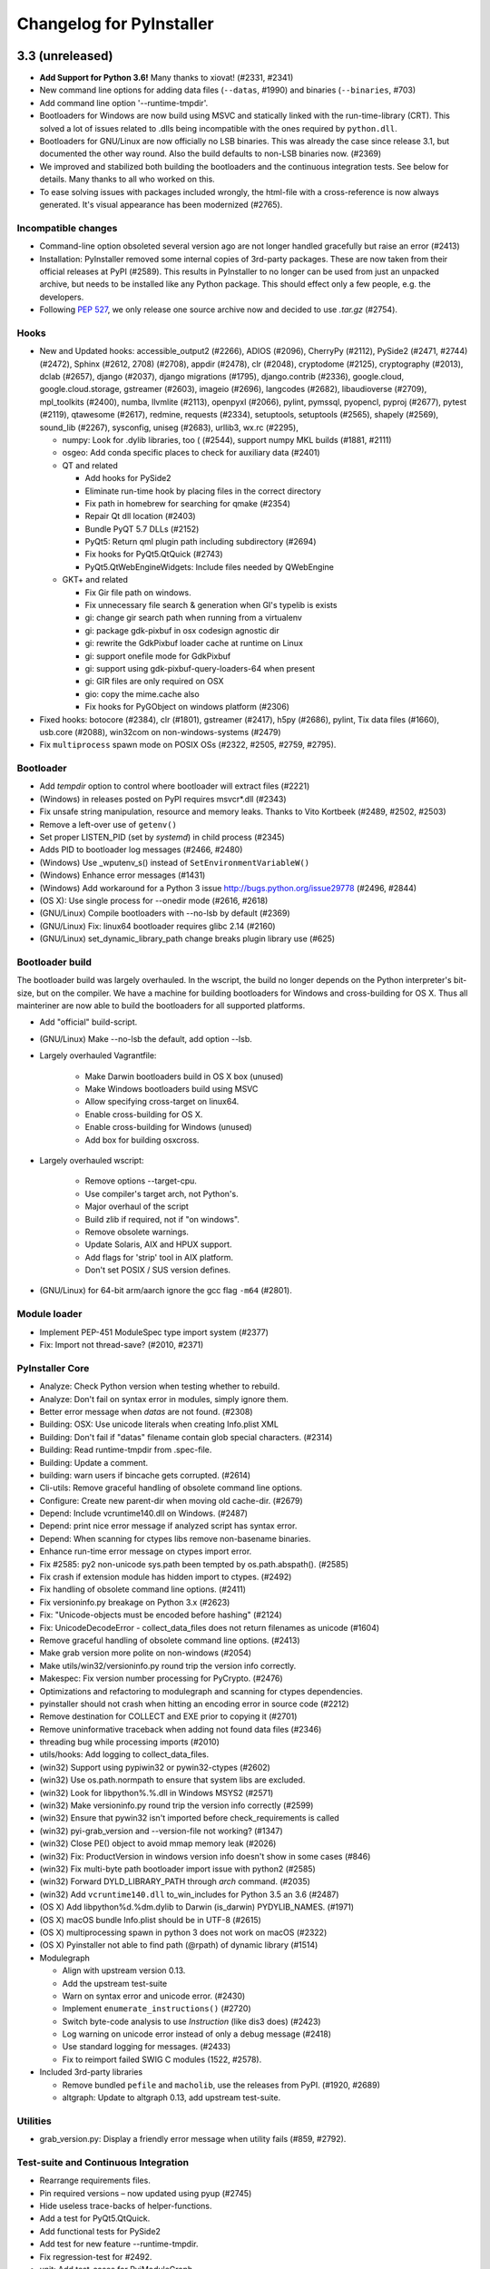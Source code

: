 Changelog for PyInstaller
=========================

..
   Define some Sphinx standard roles so they can be used in the README. This
   should not interfer with Sphinx.
.. role:: ref
.. role:: program


3.3 (unreleased)
----------------

* **Add Support for Python 3.6!** Many thanks to xiovat! (#2331, #2341)

* New command line options for adding data files (``--datas``, #1990) and
  binaries (``--binaries``, #703)

* Add command line option '--runtime-tmpdir'.

* Bootloaders for Windows are now build using MSVC and statically linked with
  the run-time-library (CRT). This solved a lot of issues related to .dlls
  being incompatible with the ones required by ``python.dll``.

* Bootloaders for GNU/Linux are now officially no LSB binaries. This was
  already the case since release 3.1, but documented the other way round. Also
  the build defaults to non-LSB binaries now. (#2369)

* We improved and stabilized both building the bootloaders and the continuous
  integration tests. See below for details. Many thanks to all who worked on
  this.

* To ease solving issues with packages included wrongly, the html-file with a
  cross-reference is now always generated. It's visual appearance has been
  modernized (#2765).

Incompatible changes
~~~~~~~~~~~~~~~~~~~~~~~~~~~~

* Command-line option obsoleted several version ago are not longer handled
  gracefully but raise an error (#2413)

* Installation: PyInstaller removed some internal copies of 3rd-party
  packages. These are now taken from their official releases at PyPI (#2589).
  This results in PyInstaller to no longer can be used from just an unpacked
  archive, but needs to be installed like any Python package. This should
  effect only a few people, e.g. the developers.

* Following :pep:`527`, we only release one source archive now and decided to
  use `.tar.gz` (#2754).

Hooks
~~~~~~~~~~

* New and Updated hooks: accessible_output2 (#2266), ADIOS (#2096), CherryPy
  (#2112), PySide2 (#2471, #2744) (#2472), Sphinx (#2612, 2708) (#2708),
  appdir (#2478), clr (#2048), cryptodome (#2125), cryptography (#2013), dclab
  (#2657), django (#2037), django migrations (#1795), django.contrib (#2336),
  google.cloud, google.cloud.storage, gstreamer (#2603), imageio (#2696),
  langcodes (#2682), libaudioverse (#2709), mpl_toolkits (#2400), numba,
  llvmlite (#2113), openpyxl (#2066), pylint, pymssql, pyopencl, pyproj
  (#2677), pytest (#2119), qtawesome (#2617), redmine, requests (#2334),
  setuptools, setuptools (#2565), shapely (#2569), sound_lib (#2267),
  sysconfig, uniseg (#2683), urllib3, wx.rc (#2295),

  * numpy: Look for .dylib libraries, too ( (#2544), support numpy MKL builds
    (#1881, #2111)

  * osgeo: Add conda specific places to check for auxiliary data (#2401)

  * QT and related

    - Add hooks for PySide2
    - Eliminate run-time hook by placing files in the correct directory
    - Fix path in homebrew for searching for qmake (#2354)
    - Repair Qt dll location  (#2403)
    - Bundle PyQT 5.7 DLLs (#2152)
    - PyQt5: Return qml plugin path including subdirectory (#2694)
    - Fix hooks for PyQt5.QtQuick (#2743)
    - PyQt5.QtWebEngineWidgets: Include files needed by QWebEngine

  * GKT+ and related

    - Fix Gir file path on windows.
    - Fix unnecessary file search & generation when GI's typelib is exists
    - gi: change gir search path when running from a virtualenv
    - gi: package gdk-pixbuf in osx codesign agnostic dir
    - gi: rewrite the GdkPixbuf loader cache at runtime on Linux
    - gi: support onefile mode for GdkPixbuf
    - gi: support using gdk-pixbuf-query-loaders-64 when present
    - gi: GIR files are only required on OSX
    - gio: copy the mime.cache also
    - Fix hooks for PyGObject on windows platform (#2306)

* Fixed hooks: botocore (#2384), clr (#1801), gstreamer (#2417), h5py
  (#2686), pylint, Tix data files (#1660), usb.core (#2088), win32com on
  non-windows-systems (#2479)

* Fix ``multiprocess`` spawn mode on POSIX OSs (#2322, #2505, #2759, #2795).

Bootloader
~~~~~~~~~~~~~~

* Add `tempdir` option to control where bootloader will extract files (#2221)
* (Windows) in releases posted on PyPI requires msvcr*.dll (#2343)
* Fix unsafe string manipulation, resource and memory leaks. Thanks to Vito
  Kortbeek (#2489, #2502, #2503)
* Remove a left-over use of ``getenv()``
* Set proper LISTEN_PID (set by `systemd`) in child process (#2345)
* Adds PID to bootloader log messages (#2466, #2480)

* (Windows) Use _wputenv_s() instead of ``SetEnvironmentVariableW()``
* (Windows) Enhance error messages (#1431)
* (Windows) Add workaround for a Python 3 issue
  http://bugs.python.org/issue29778 (#2496, #2844)

* (OS X): Use single process for --onedir mode (#2616, #2618)

* (GNU/Linux) Compile bootloaders with --no-lsb by default (#2369)
* (GNU/Linux) Fix: linux64 bootloader requires glibc 2.14 (#2160)
* (GNU/Linux) set_dynamic_library_path change breaks plugin library use
  (#625)

Bootloader build
~~~~~~~~~~~~~~~~~~~

The bootloader build was largely overhauled. In the wscript, the build no
longer depends on the Python interpreter's bit-size, but on the compiler. We
have a machine for building bootloaders for Windows and cross-building for
OS X. Thus all mainteriner are now able to build the bootloaders for all
supported platforms.

* Add "official" build-script.

* (GNU/Linux) Make --no-lsb the default, add option --lsb.
  
* Largely overhauled Vagrantfile:

    - Make Darwin bootloaders build in OS X box (unused)
    - Make Windows bootloaders build using MSVC
    - Allow specifying cross-target on linux64.
    - Enable cross-building for OS X.
    - Enable cross-building for Windows (unused)
    - Add box for building osxcross.

* Largely overhauled wscript:

    - Remove options --target-cpu.
    - Use compiler's target arch, not Python's.
    - Major overhaul of the script
    - Build zlib if required, not if "on windows".
    - Remove obsolete warnings.
    - Update Solaris, AIX and HPUX support.
    - Add flags for 'strip' tool in AIX platform.
    - Don't set POSIX / SUS version defines.

* (GNU/Linux) for 64-bit arm/aarch ignore the :program:`gcc` flag ``-m64``
  (#2801).
  
Module loader
~~~~~~~~~~~~~~~~~~~~~~

* Implement PEP-451 ModuleSpec type import system (#2377)
* Fix: Import not thread-save? (#2010, #2371)

PyInstaller Core
~~~~~~~~~~~~~~~~~~~~~~~

* Analyze: Check Python version when testing whether to rebuild.
* Analyze: Don't fail on syntax error in modules, simply ignore them.
* Better error message when `datas` are not found. (#2308)
* Building: OSX: Use unicode literals when creating Info.plist XML
* Building: Don't fail if "datas" filename contain glob special characters.
  (#2314)
* Building: Read runtime-tmpdir from .spec-file.
* Building: Update a comment.
* building: warn users if bincache gets corrupted. (#2614)
* Cli-utils: Remove graceful handling of obsolete command line options.
* Configure: Create new parent-dir when moving old cache-dir. (#2679)
* Depend: Include vcruntime140.dll on Windows. (#2487)
* Depend: print nice error message if analyzed script has syntax error.
* Depend: When scanning for ctypes libs remove non-basename binaries.
* Enhance run-time error message on ctypes import error.
* Fix #2585: py2 non-unicode sys.path been tempted by os.path.abspath().
  (#2585)
* Fix crash if extension module has hidden import to ctypes. (#2492)
* Fix handling of obsolete command line options. (#2411)
* Fix versioninfo.py breakage on Python 3.x (#2623)
* Fix: "Unicode-objects must be encoded before hashing" (#2124)
* Fix: UnicodeDecodeError - collect_data_files does not return filenames as
  unicode (#1604)
* Remove graceful handling of obsolete command line options. (#2413)
* Make grab version more polite on non-windows (#2054)
* Make utils/win32/versioninfo.py round trip the version info correctly.
* Makespec: Fix version number processing for PyCrypto. (#2476)
* Optimizations and refactoring to modulegraph and scanning for ctypes
  dependencies.
* pyinstaller should not crash when hitting an encoding error in source code
  (#2212)
* Remove destination for COLLECT and EXE prior to copying it (#2701)
* Remove uninformative traceback when adding not found data files (#2346)
* threading bug while processing imports (#2010)
* utils/hooks: Add logging to collect_data_files.

* (win32) Support using pypiwin32 or pywin32-ctypes (#2602)
* (win32) Use os.path.normpath to ensure that system libs are excluded.
* (win32) Look for libpython%.%.dll in Windows MSYS2 (#2571)
* (win32) Make versioninfo.py round trip the version info correctly (#2599)
* (win32) Ensure that pywin32 isn't imported before check_requirements is
  called

* (win32) pyi-grab_version and --version-file not working? (#1347)
* (win32) Close PE() object to avoid mmap memory leak (#2026)
* (win32) Fix: ProductVersion in windows version info doesn't show in some
  cases (#846)
* (win32) Fix multi-byte path bootloader import issue with python2 (#2585)
* (win32) Forward DYLD_LIBRARY_PATH through `arch` command. (#2035)
* (win32) Add ``vcruntime140.dll`` to_win_includes for Python 3.5 an 3.6
  (#2487)

* (OS X) Add libpython%d.%dm.dylib to Darwin (is_darwin) PYDYLIB_NAMES.
  (#1971)
* (OS X) macOS bundle Info.plist should be in UTF-8 (#2615)
* (OS X) multiprocessing spawn in python 3 does not work on macOS (#2322)
* (OS X) Pyinstaller not able to find path (@rpath) of dynamic library (#1514)

* Modulegraph

  - Align with upstream version 0.13.
  - Add the upstream test-suite
  - Warn on syntax error and unicode error. (#2430)
  - Implement ``enumerate_instructions()`` (#2720)
  - Switch byte-code analysis to use `Instruction` (like dis3 does) (#2423)
  - Log warning on unicode error instead of only a debug message (#2418)
  - Use standard logging for messages. (#2433)
  - Fix to reimport failed SWIG C modules (1522, #2578).

* Included 3rd-party libraries

  - Remove bundled ``pefile`` and ``macholib``, use the releases from PyPI.
    (#1920, #2689)
  - altgraph: Update to altgraph 0.13, add upstream test-suite.

Utilities
~~~~~~~~~~~~~~~

* :program:`grab_version.py`: Display a friendly error message when utility
  fails (#859, #2792).

    
Test-suite and Continuous Integration
~~~~~~~~~~~~~~~~~~~~~~~~~~~~~~~~~~~~~~~~~~~~

* Rearrange requirements files.
* Pin required versions – now updated using pyup (#2745)
* Hide useless trace-backs of helper-functions.
* Add a test for PyQt5.QtQuick.
* Add functional tests for PySide2
* Add test for new feature --runtime-tmpdir.
* Fix regression-test for #2492.
* unit: Add test-cases for PyiModuleGraph.
* unit/altgraph: Bringing in upstream altgraph test-suite.
* unit/modulegraph: Bringing in the modulegraph test-suite.

* Continuous Integration

  - Lots of enhancements to the CI tests to make them more stabile and
    reliable.
  - Pin required versions – now updated using pyup (#2745)
  - OS X is now tested along with GNU/Linux at Travis CI (#2508)
  - Travis: Use stages (#2753)
  - appveyor: Save cache on failure (#2690)
  - appveyor: Verify built bootloaders have the expected arch.

Documentation
~~~~~~~~~~~~~~~~~~~

* Add information how to donate (#2755, #2772).
* Add how to install the development version using pip.
* Fix installation instructions for development version. (#2761)
* Better examples for hidden imports.
* Clarify and fix "Adding Data Files" and "Adding Binary Files". (#2482)
* Document new command line option '--runtime-tmpdir'.
* pyinstaller works on powerpc linux, big endian arch (#2000)
* Largely rewrite section "Building the Bootloader", update from the wiki
  page.
* Describe building LSB-compliant bootloader as (now) special case.
* help2rst: Add cross-reference labels for option-headers.
* Enable sphinx.ext.intersphinx and links to our website.
* Sphinx should not "adjust" display of command line documentation (#2217)

Known Issues
~~~~~~~~~~~~~~~~~~

* Data-files from wheels, unzipped eggs or not ad egg at all are not included
  automatically. This can be worked around using a hook-file, but may not
  suffice when using ``--onefile`` and something like `python-daemon`.

* The multipackage (MERGE) feature (#1527) is currently broken.

* (OSX) Support for OpenDocument events (#1309) is broken.

* (Windows) With Python 2.7 the frozen application may not run if the
  user-name (more specifically ``%TEMPDIR%``) includes some Unicode
  characters. This does not happen with all Unicode characters, but only some
  and seems to be a windows bug. As a work-around please upgrade to Python 3
  (#2754, #2767).

* (Windows) For Python >= 3.5 targeting *Windows < 10*, the developer needs to
  take special care to include the Visual C++ run-time .dlls. Please see the
  section :ref:`Platform-specific Notes <Platform-specific Notes - Windows>`
  in the manual. (#1566)

* For Python 3.3, imports are not thread-safe (#2371#). Since Python 3.3 is
  end of live at 2017-09-29, we are not going to fix this.

  
3.2.1 (2017-01-15)
------------------

- New, updated and fixed hooks: botocore (#2094), gi (#2347), jira (#2222),
  PyQt5.QtWebEngineWidgets (#2269), skimage (#2195, 2225), sphinx (#2323,)
  xsge_gui (#2251).

Fixed the following issues:

- Don't fail if working directory already exists (#1994)
- Avoid encoding errors in main script (#1976)
- Fix hasher digest bytes not str (#2229, #2230)

- (Windows) Fix additional dependency on the msvcrt10.dll (#1974)
- (Windows) Correctly decode a bytes object produced by pefile (#1981)
- (Windows) Package ``pefile`` with pyinstaller.  This partially
  undoes some changes in 3.2 in which the packaged pefiles were
  removed to use the pypi version instead.  The pypi version was
  considerably slower in some applications, and still has a couple
  of small issues on PY3. (#1920)

- (OS X) PyQt5 packaging issues on MacOS (#1874)
- (OS X) Replace run-time search path keyword (#1965)
- (OS X) (Re-) add argv emulation for OSX, 64-bit (#2219)
- (OS X) use decode("utf-8") to convert bytes in getImports_macholib() (#1973)

- (Bootloader) fix segfaults (#2176)
- (setup.py) pass option --no-lsb on GNU/Linux only (#1975)

- Updates and fixes in documentation, manuals, et al. (#1986, 2002, #2153,
  #2227, #2231)


3.2 (2016-05-03)
----------------

- Even the "main" script is now byte-compiled (#1847, #1856)
- The manual is on readthedocs.io now (#1578)
- On installation try to compile the bootloader if there is none for
  the current plattform (#1377)

- (Unix) Use ``objcopy`` to create a valid ELF file (#1812, #1831)
- (Linux): Compile with ``_FORTIFY_SOURCE`` (#1820)

- New, updated and fixed hooks: CherryPy (#1860), Cryptography (#1425,
  #1861), enchant (1562), gi.repository.GdkPixbuf (#1843), gst
  (#1963), Lib2to3 (#1768), PyQt4, PyQt5, PySide (#1783, #1897,
  #1887), SciPy (#1908, #1909), sphinx (#1911, #1912), sqlalchemy
  (#1951), traitlets wx.lib.pubsub (#1837, #1838),

- For windowed mode add ``isatty()`` for our dummy NullWriter (#1883)
- Suppress "Failed to execute script" in case of SystemExit (#1869)
- Do not apply Upx compressor for bootloader files (#1863)
- Fix absolute path for lib used via ctypes (#1934)
- (OSX) Fix binary cache on NFS (#1573, #1849)
- (Windows) Fix message in grab_version (#1923)
- (Windows) Fix wrong icon paramter in Windows example (#1764)
- (Windows) Fix win32 unicode handling (#1878)
- (Windows) Fix unnecessary rebuilds caused by rebuilding winmanifest
  (#1933)
- (Cygwin) Fix finding the Python library for Cygwin 64-bit (#1307,
  #1810, #1811)
- (OSX) Fix compilation issue (#1882)
- (Windows) No longer bundle ``pefile``, use package from pypi for windows
  (#1357)
- (Windows) Provide a more robust means of executing a Python script
- AIX fixes.

- Update waf to version 1.8.20 (#1868)
- Fix excludedimports, more predictable order how hooks are applied
  #1651
- Internal impovements and code clean-up (#1754, #1760, #1794, #1858,
  #1862, #1887, #1907, #1913)
- Clean-ups fixes and improvements for the test suite

**Known Issues**

- Apps built with Windows 10 and Python 3.5 may not run on Windows versions
  earlier than 10 (#1566).
- The multipackage (MERGE) feature (#1527) is currently broken.
- (OSX) Support for OpenDocument events (#1309) is broken.


3.1.1 (2016-01-31)
------------------

Fixed the following issues:

- Fix problems with setuptools 19.4 (#1772, #1773, #1790, #1791)
- 3.1 does not collect certain direct imports (#1780)
- Git reports wrong version even if on unchanged release (#1778)
- Don't resolve symlinks in modulegraph.py (#1750, #1755)
- ShortFileName not returned in win32 util (#1799)


3.1 (2016-01-09)
----------------

- Support reproducible builds (#490, #1434, #1582, #1590).
- Strip leading parts of paths in compiled code objects (#1059, #1302,
  #1724).

- With ``--log-level=DEBUG``, a dependency graph-file is emitted in
  the build-directory.

- Allow running pyinstaller as user `root`. By popular demand, see
  e.g. #1564, #1459, #1081.

- New Hooks: botocore, boto3, distorm3, GObject, GI (G Introspection),
  GStreamer, GEvent, kivy, lxml.isoschematron, pubsub.core,
  PyQt5.QtMultimedia, scipy.linalg, shelve.
- Fixed or Updated Hooks: astroid, django, jsonschema logilab, PyQt4,
  PyQt5, skimage, sklearn.
- Add option ``--hiddenimport`` as an alias for ``--hidden-import``.

- (OSX): Fix issues with ``st_flags`` (#1650).
- (OSX) Remove warning message about 32bit compatibility (#1586).
- (Linux) The cache is now stored in ``$XDG_CACHE_HOME/pyinstaller``
  instead of ``$XDG_DATA_HOME`` - the cache is moved automatically (#1118).
- Documentation updates, e.g. about reproducible builds

- Put back full text of GPL license into COPYING.txt.
- Fix crashes when looking for ctypes DLLs (#1608, #1609, #1620).
- Fix: Imports in byte-code not found if code contains a function (#1581).
- Fix recursion into bytes-code when scanning for ctypes (#1620).
- Fix PyCrypto modules to work with crypto feature (``--key`` option)
  (#1663).
- Fix problems with ``excludedimports`` in some hook excluding the
  named modules even if used elswhere (#1584, #1600).
- Fix freezing of pip 7.1.2 (#1699).
- FreeBSD and Solaris fixes.

- Search for ``ldconfig`` in $PATH first (#1659)
- Deny processing outdated package ``_xmlplus``.

- Improvements to the test-suite, testing infrastructure and
  continuous integration.
- For non-release builds, the exact git revision is not used.
- Internal code refactoring.
- Enhancements and clean-ups to the hooks API - only relevant for hook
  authors. See the manual for details. E.g:

  - Removed ``attrs`` in hooks - they were not used anymore anyway.
  - Change ``add/del_import()`` to accept arbitrary number of module
    names.
  - New hook utility function ``copy_metadata()``.

**Known Issues**

- Apps built with Windows 10 and Python 3.5 may not run on Windows versions
  earlier than 10 (#1566).
- The multipackage (MERGE) feature (#1527) is currently broken.
- (OSX) Support for OpenDocument events (#1309) is broken.



3.0 (2015-10-04)
----------------

- Python 3 support (3.3 / 3.4 / 3.5).
- Remove support for Python 2.6 and lower.
- Full unicode support in the bootloader (#824, #1224, #1323, #1340, #1396)

  - (Windows) Python 2.7 apps can now run from paths with non-ASCII characters
  - (Windows) Python 2.7 onefile apps can now run for users whose usernames
    contain non-ASCII characters
  - Fix ``sys.getfilesystemencoding()`` to return correct values (#446, #885).

- (OSX) Executables built with PyInstaller under OS X can now be digitally
  signed.
- (OSX) 32bit precompiled bootloader no longer distributed, only 64bit.
- (Windows) for 32bit bootloader enable flag LARGEADDRESSAWARE that allows
  to use 4GB of RAM.
- New hooks: amazon-product-api, appy, certifi, countrycode, cryptography, gi,
  httplib2, jsonschema, keyring, lensfunpy, mpl_toolkits.basemap, ncclient,
  netCDF4, OpenCV, osgeo, patsy, PsychoPy, pycountry, pycparser, PyExcelerate,
  PyGobject, pymssql, PyNaCl, PySiDe.QtCore, PySide.QtGui, rawpy, requests,
  scapy, scipy, six, SpeechRecognition, u1db, weasyprint, Xlib.
- Hook fixes: babel, ctypes, django, IPython, pint, PyEnchant, Pygments, PyQt5,
  PySide, pyusb, sphinx, sqlalchemy, tkinter, wxPython.
- Add support for automatically including data files from eggs.
- Add support for directory eggs support.
- Add support for all kind of namespace packages e.g.
  ``zope.interface``, PEP302 (#502, #615, #665, #1346).
- Add support for ``pkgutil.extend_path()``.
- New option ``--key`` to obfuscate the Python bytecode.
- New option ``--exclude-module`` to ignore a specific module or package.
- (Windows) New option ``--uac-admin`` to request admin permissions
  before starting the app.
- (Windows) New option ``--uac-uiaccess`` allows an elevated
  application to work with Remote Desktop.
- (Windows) New options for Side-by-side Assembly searching:

  - ``--win-private-assemblies`` bundled Shared Assemblies into the
    application will be changed into Private Assemblies
  - ``--win-no-prefer-redirects`` while searching for Assemblies
    PyInstaller will prefer not to follow policies that redirect to
    newer versions.

- (OSX) New option ``--osx-bundle-identifier`` to set .app bundle identifier.
- (Windows) Remove old COM server support.
- Allow override PyInstaller default config directory by environment
  variable ``PYINSTALLER_CONFIG_DIR``.
- Add FreeBSD support.
- AIX fixes.
- Solaris fixes.
- Use library modulegraph for module dependency analysis.
- Bootloader debug messages ``LOADER: ...`` printed to stderr.
- PyInstaller no longer extends ``sys.path`` and bundled 3rd-party
  libraries do not interfere with their other versions.
- Enhancemants to ``Analysis()``:

  - New arguments ``excludedimports`` to exclude Python modules in
    import hooks.
  - New argument ``binaries`` to bundle dynamic libraries in `.spec`
    file and in import hooks.
  - New argument ``datas`` to bundle additional data files in `.spec`
    file and in import hooks.

- A lot of internal code refactoring.
- Test suite migrated to pytest framework.
- Improved testing infrastructure with continuous integration (Travis - Linux,
  Appveyor - Windows)
- Wiki and bug tracker migrated to github.


**Known Issues**

- Apps built with Windows 10 and Python 3.5 may not run on Windows versions
  earlier than 10 (#1566).
- The multipackage (MERGE) feature (#1527) is currenty broken.
- (OSX) Support for OpenDocument events (#1309) is broken.


2.1 (2013-09-27)
----------------

- Rewritten manual explaining even very basic topics.
- PyInstaller integration with setuptools (direct installation with easy_install or pip
  from PYPI - https://pypi.python.org/pypi). After installation there will be available
  command 'pyinstaller' for PyInstaller usage.
- (Windows) Alter --version-file resource format to allow unicode support.
- (Windows) Fix running frozen app running from paths containing foreign characters.
- (Windows) Fix running PyInstaller from paths containing foreign characters.
- (OSX) Implement --icon option for the .app bundles.
- (OSX) Add argv emulation for OpenDocument AppleEvent (see manual for details).
- Rename --buildpath to --workpath.
- Created app is put to --distpath.
- All temporary work files are now put to --workpath.
- Add option --clean to remove PyInstaller cache and temporary files.
- Add experimental support for Linux arm.
- Minimum suported Python version is 2.4.
- Add import hooks for docutils, jinja2, sphinx, pytz, idlelib, sqlite3.
- Add import hooks for IPython, Scipy, pygst, Python for .NET.
- Add import hooks for PyQt5, Bacon, raven.
- Fix django import hook to work with Django 1.4.
- Add rthook for twisted, pygst.
- Add rthook for pkg_resource. It fixes the following functions for frozen app
  pkg_resources.resource_stream(), pkg_resources.resource_string().
- Better support for pkg_resources (.egg manipulation) in frozen executables.
- Add option --runtime-hook to allow running custom code from frozen app
  before loading other Python from the frozen app. This is usefull for some
  specialized preprocessing just for the frozen executable. E.g. this
  option can be used to set SIP api v2 for PyQt4.


- Fix runtime option --Wignore.
- Rename utils to lowercase: archieve_viewer.py, bindepend.py, build.py,
  grab_version.py, make_comserver.py, makespec.py, set_version.py.
- (OSX) Fix missing qt_menu.nib in dist directory when using PySide.
- (OSX) Fix bootloader compatibility with Mac OS X 10.5
- (OSX) Search libpython in DYLD_LIBRARY_PATH if libpython cannot be found.
- (OSX) Fix Python library search in virtualenv.
- Environment variable PYTHONHOME is now unset and path to python home
  is set in bootloader by function Py_SetPythonHome().This overrides
  sys.prefix and sys.exec_prefix for frozen application.
- Python library filename (e.g. python27.dll, libpython2.7.so.1.0, etc)
  is embedded to the created exe file. Bootloader is not trying several
  filenames anymore.
- Frozen executables now use PEP-302 import hooks to import frozen modules
  and C extensions. (sys.meta_path)
- Drop old import machinery from iu.py.
- Drop own code to import modules from zip archives (.egg files) in frozen
  executales. Native Python implementation is kept unchanged.
- Drop old crypto code. This feature was never completed.
- Drop bootloader dependency on Python headers for compilation.
- (Windows) Recompile bootloaders with VS2008 to ensure win2k compatibility.
- (Windows) Use 8.3 filenames for homepath/temppath.
- Add prefix LOADER to the debug text from bootloader.
- Allow running PyInstaller programatically.
- Move/Rename some files, code refactoring.
- Add more tests.
- Tilde is in PyInstaller recognized as $HOME variable.


2.0 (2012-08-08)
----------------

- Minimum suported Python version is 2.3.
- (OSX) Add support for Mac OS X 64-bit
- (OSX) Add support Mac OS X 10.7 (Lion) and 10.8 (Mountain Lion).
- (OSX) With argument --windowed PyInstaller creates application bundle (.app)
- automatically.
- Add experimental support for AIX (thanks to Martin Gamwell Dawids).
- Add experimental support for Solaris (thanks to Hywel Richards).
- Add Multipackage function to create a collection of packages to avoid
- library duplication. See documentation for more details.
- New symplified command line interface. Configure.py/Makespec.py/Build.py
- replaced by pyinstaller.py. See documentation for more details.
- Removed cross-building/bundling feature which was never really finished.
- Added option --log-level to all scripts to adjust level of output
  (thanks to Hartmut Goebel).
- rthooks.dat moved to support/rthooks.dat
- Packaged executable now returns the same return-code as the
- unpackaged script (thanks to Brandyn White).
- Add import hook for PyUSB (thanks to Chien-An "Zero" Cho).
- Add import hook for wx.lib.pubsub (thanks to Daniel Hyams).
- Add import hook for pyttsx.
- Improve import hook for Tkinter.
- Improve import hook for PyQt4.
- Improve import hook for win32com.
- Improve support for running PyInstaller in virtualenv.
- Add cli options --additional-hooks-dir and --hidden-import.
- Remove cli options -X, -K, -C, --upx, --tk, --configfile, --skip-configure.
- UPX is used by default if available in the PATH variable.


- Remove compatibility code for old platforms (dos, os2, MacOS 9).
- Use Python logging system for message output (thanks to Hartmut
  Goebel).
- Environment variable MEIPASS2 is accessible as sys._MEIPASS.
- Bootloader now overrides PYTHONHOME and PYTHONPATH.
  PYTHONHOME and PYTHONPATH is set to the value of MEIPASS2 variable.
- Bootloader uses absolute paths.
- (OSX) Drop dependency on otool from Xcode on Mac OSX.
- (OSX) Fix missing qt_menu.nib in dist directory when using PyQt4.
- (OSX) Bootloader does not use DYLD_LIBRARY_PATH on Mac OS X anymore.
  @loader_path is used instead.
- (OSX) Add support to detect .dylib dependencies on Mac OS X containing
  @executable_path, @loader_path and @rpath.
- (OSX) Use macholib to detect dependencies on dynamic libraries.
- Improve test suite.
- Improve source code structure.
- Replace os.system() calls by suprocess module.
- Bundle fake 'site' module with frozen applications to prevent loading
  any user's Python modules from host OS.
- Include runtime hooks (rthooks) in code analysis.
- Source code hosting moved to github:
  https://github.com/pyinstaller/pyinstaller
- Hosting for running tests daily:
  https://jenkins.shiningpanda-ci.com/pyinstaller/


1.5.1 (2011-08-01)
------------------

- New default PyInstaller icon for generated executables on Windows.
- Add support for Python built with --enable-shared on Mac OSX.
- Add requirements section to documentation.


- Documentation is now generated by rst2html and rst2pdf.
- Fix wrong path separators for bootloader-file on Windows
- Add workaround for incorrect platform.system() on some Python Windows
  installation where this function returns 'Microsoft' instead 'Windows'.
- Fix --windowed option for Mac OSX where a console executable was
  created every time even with this option.
- Mention dependency on otool, ldd and objdump in documentation.
- Fix typo preventing detection of DLL libraries loaded by ctypes module.


1.5 (2011-05-05)
----------------

- Full support for Python 2.7.
- Full support for Python 2.6 on Windows. No manual redistribution
  of DLLs, CRT, manifest, etc. is required: PyInstaller is able to
  bundle all required dependencies (thanks to Florian Hoech).
- Added support for Windows 64-bit (thanks to Martin Zibricky).
- Added binary bootloaders for Linux (32-bit and 64-bit, using LSB),
  and Darwin (32-bit). This means that PyInstaller users on this
  platform don't need to compile the bootloader themselves anymore
  (thanks to Martin Zibricky and Lorenzo Mancini).


- Rewritten the build system for the bootloader using waf (thanks
  to Martin Zibricky)
- Correctly detect Python unified binary under Mac OSX, and bail out
  if the unsupported 64-bit version is used (thanks to Nathan Weston).
- Fix TkInter support under Mac OSX (thanks to Lorenzo Mancini).
- Improve bundle creation under Mac OSX and correctly support also
  one-dir builds within bundles (thanks to Lorenzo Mancini).
- Fix spurious KeyError when using dbhash
- Fix import of nested packages made from Pyrex-generated files.
- PyInstaller is now able to follow dependencies of binary extensions
  (.pyd/.so) compressed within .egg-files.
- Add import hook for PyTables.
- Add missing import hook for QtWebKit.
- Add import hook for pywinauto.
- Add import hook for reportlab (thanks Nevar).
- Improve matplotlib import hook (for Mac OSX).
- Improve Django import hooks.
- Improve compatibility across multiple Linux distributions by
  being more careful on which libraries are included/excluded in
  the package.
- Improve compatibility with older Python versions (Python 2.2+).
- Fix double-bouncing-icon bug on Mac OSX. Now windowed applications
  correctly start on Mac OSX showing a single bouncing icon.
- Fix weird "missing symbol" errors under Mac OSX (thanks to Isaac
  Wagner).


1.4 (2010-03-22)
----------------

- Fully support up to Python 2.6 on Linux/Mac and Python 2.5
  on Windows.
- Preliminar Mac OSX support: both one-file and one-dir is supported;
  for non-console applications, a bundle can be created. Thanks
  to many people that worked on this across several months (Daniele
  Zannotti, Matteo Bertini, Lorenzo Mancini).
- Improved Linux support: generated executables are fatter but now
  should now run on many different Linux distributions (thanks to David
  Mugnai).
- Add support for specifying data files in import hooks. PyInstaller
  can now automatically bundle all data files or plugins required
  for a certain 3rd-party package.
- Add intelligent support for ctypes: PyInstaller is now able to
  track all places in the source code where ctypes is used and
  automatically bundle dynamic libraries accessed through ctypes.
  (Thanks to Lorenzo Mancini for submitting this). This is very
  useful when using ctypes with custom-made dynamic libraries.
- Executables built with PyInstaller under Windows can now be digitally
  signed.
- Add support for absolute imports in Python 2.5+ (thanks to Arve
  Knudsen).
- Add support for relative imports in Python 2.5+.
- Add support for cross-compilation: PyInstaller is now able to
  build Windows executables when running under Linux. See documentation
  for more details.
- Add support for .egg files: PyInstaller is now able to look for
  dependencies within .egg files, bundle them and make them available
  at runtime with all the standard features (entry-points, etc.).
- Add partial support for .egg directories: PyInstaller will treat them
  as normal packages and thus it will not bundle metadata.
- Under Linux/Mac, it is now possible to build an executable even when
  a system packages does not have .pyc or .pyo files available and the
  system-directory can be written only by root. PyInstaller will in
  fact generate the required .pyc/.pyo files on-the-fly within a
  build-temporary directory.
- Add automatic import hooks for many third-party packages, including:

  - PyQt4 (thanks to Pascal Veret), with complete plugin support.
  - pyodbc (thanks to Don Dwiggins)
  - cElementTree (both native version and Python 2.5 version)
  - lxml
  - SQLAlchemy (thanks to Greg Copeland)
  - email in Python 2.5 (though it does not support the old-style
    Python 2.4 syntax with Python 2.5)
  - gadfly
  - PyQWt5
  - mako
  - Improved PyGTK (thanks to Marco Bonifazi and foxx).
  - paste (thanks to Jamie Kirkpatrick)
  - matplotlib

- Add fix for the very annoying "MSVCRT71 could not be extracted" bug,
  which was caused by the DLL being packaged twice (thanks to Idris
  Aykun).
- Removed C++-style comments from the bootloader for compatibility
  with the AIX compiler.
- Fix support for .py files with DOS line endings under Linux (fixes
  PyOpenGL).
- Fix support for PIL when imported without top-level package ("import
  Image").
- Fix PyXML import hook under NT (thanks to Lorenzo Mancini)
- Fixed problem with PyInstaller picking up the wrong copy of optparse.
- Improve correctness of the binary cache of UPX'd/strip'd files. This
  fixes problems when switching between multiple versions of the
  same third-party library (like e.g. wxPython allows to do).
- Fix a stupid bug with modules importing optparse (under Linux) (thanks
  to Louai Al-Khanji).
- Under Python 2.4+, if an exception is raised while importing a module
  inside a package, the module is now removed from the parent's
  namespace (to match the behaviour of Python itself).
- Fix random race-condition at startup of one-file packages, that was
  causing this exception to be generated: "PYZ entry 'encodings' (0j)
  is not a valid code object".
- Fix problem when having unicode strings among path elements.
- Fix random exception ("bad file descriptor") with "prints" in non-console
  mode (actually a pythonw "bug" that's fixed in Python 3.0).
- Sometimes the temporary directory did not get removed upon program
  exit, when running on Linux.
- Fixed random segfaults at startup on 64-bit platforms (like x86-64).


1.3 (2006-12-20)
----------------

- Fix bug with user-provided icons disappearing from built executables
  when these were compressed with UPX.
- Fix problems with packaging of applications using PIL (that was broken
  because of a bug in Python's import machinery, in recent Python
  versions). Also add a workaround including Tcl/Tk with PIL unless
  ImageTk is imported.
- (Windows) When used under Windows XP, packaged programs now have
  the correct look & feel and follow user's themes (thanks to the manifest
  file being linked within the generated executable). This is especially
  useful for applications using wxPython.
- Fix a buffer overrun in the bootloader (which could lead to a crash)
  when the built executable is run from within a deep directory (more than
  70-80 characters in the pathname).
- Bootstrap modules are now compressed in the executable (so that they
  are not visible in plaintext by just looking at it with a hex editor).
- Fixed a regression introduced in 1.1: under Linux, the bootloader does
  not depend on libpythonX.X.so anymore.


1.2 (2006-06-29)
----------------

- Fix a crash when invoking UPX with certain kinds of builds.
- Fix icon support by re-adding a resource section in the bootloader
  executable.


1.1 (2006-02-13)
----------------

- (Windows) Make single-file packages not depend on MSVCRT71.DLL anymore,
  even under Python 2.4. You can eventually ship your programs really as
  single-file executables, even when using the newest Python version!
- Fix problem with incorrect python path detection. Now using helpers from
  distutils.
- Fix problem with rare encodings introduced in newer Python versions: now all
  the encodings are automatically found and included, so this problem should
  be gone forever.
- Fix building of COM servers (was broken in 1.0 because of the new build
  system).
- Mimic Python 2.4 behaviour with broken imports: sys.modules is cleaned up
  afterwise. This allows to package SQLObject applications under Windows
  with Python 2.4 and above.
- Add import hook for the following packages:

  - GTK
  - PyOpenGL (tested 2.0.1.09)
  - dsnpython (tested 1.3.4)
  - KInterasDB (courtesy of Eugene Prigorodov)

- Fix packaging of code using "time.strptime" under Python 2.3+.
- (Linux) Ignore linux-gate.so while calculating dependencies (fix provided
  by Vikram Aggarwal).
- (Windows) With Python 2.4, setup UPX properly so to be able to compress
  binaries generated with Visual Studio .NET 2003 (such as most of the
  extensions). UPX 1.92+ is needed for this.


1.0 (2005-09-19) with respect to McMillan's Python Installer 5b5
----------------------------------------------------------------

- Add support for Python 2.3 (fix packaging of codecs).
- Add support for Python 2.4 (under Windows, needed to recompiled the
  bootloader with a different compiler version).
- Fix support for Python 1.5.2, should be fully functional now (required
  to rewrite some parts of the string module for the bootloader).
- Fix a rare bug in extracting the dependencies of a DLL (bug in PE header
  parser).
- Fix packaging of PyQt programs (needed an import hook for a hidden import).
- Fix imports calculation for modules using the "from __init__ import" syntax.
- Fix a packaging bug when a module was being import both through binary
  dependency and direct import.


- Restyle documentation (now using docutils and reStructuredText).
- New Windows build system for automatic compilations of bootloader in all
  the required flavours (using Scons)

.. Emacs config:
 Local Variables:
 mode: rst
 ispell-local-dictionary: "american"
 End:
